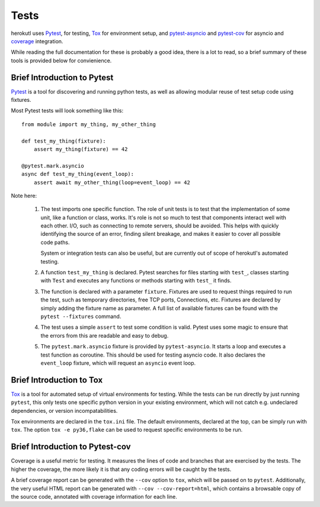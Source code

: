 =====
Tests
=====

herokutl uses `Pytest <https://pytest.org/>`__, for testing, `Tox
<https://tox.readthedocs.io/en/latest/>`__ for environment setup, and
`pytest-asyncio <https://pypi.org/project/pytest-asyncio/>`__ and `pytest-cov
<https://pytest-cov.readthedocs.io/en/latest/>`__ for asyncio and 
`coverage <https://coverage.readthedocs.io/>`__ integration.

While reading the full documentation for these is probably a good idea, there
is a lot to read, so a brief summary of these tools is provided below for
convienience.

Brief Introduction to Pytest
============================

`Pytest <https://pytest.org/>`__ is a tool for discovering and running python
tests, as well as allowing modular reuse of test setup code using fixtures.

Most Pytest tests will look something like this::

    from module import my_thing, my_other_thing

    def test_my_thing(fixture):
        assert my_thing(fixture) == 42

    @pytest.mark.asyncio
    async def test_my_thing(event_loop):
        assert await my_other_thing(loop=event_loop) == 42

Note here:

 1. The test imports one specific function. The role of unit tests is to test
    that the implementation of some unit, like a function or class, works.
    It's role is not so much to test that components interact well with each
    other. I/O, such as connecting to remote servers, should be avoided. This
    helps with quickly identifying the source of an error, finding silent
    breakage, and makes it easier to cover all possible code paths.

    System or integration tests can also be useful, but are currently out of
    scope of herokutl's automated testing.

 2. A function ``test_my_thing`` is declared. Pytest searches for files
    starting with ``test_``, classes starting with ``Test`` and executes any
    functions or methods starting with ``test_`` it finds.

 3. The function is declared with a parameter ``fixture``. Fixtures are used to
    request things required to run the test, such as temporary directories,
    free TCP ports, Connections, etc. Fixtures are declared by simply adding
    the fixture name as parameter. A full list of available fixtures can be
    found with the ``pytest --fixtures`` command.

 4. The test uses a simple ``assert`` to test some condition is valid.  Pytest
    uses some magic to ensure that the errors from this are readable and easy
    to debug.

 5. The ``pytest.mark.asyncio`` fixture is provided by ``pytest-asyncio``. It
    starts a loop and executes a test function as coroutine. This should be
    used for testing asyncio code. It also declares the ``event_loop``
    fixture, which will request an ``asyncio`` event loop.

Brief Introduction to Tox
=========================

`Tox <https://tox.readthedocs.io/en/latest/>`__ is a tool for automated setup
of virtual environments for testing. While the tests can be run directly by
just running ``pytest``, this only tests one specific python version in your
existing environment, which will not catch e.g. undeclared dependencies, or
version incompatabilities.

Tox environments are declared in the ``tox.ini`` file. The default
environments, declared at the top, can be simply run with ``tox``. The option
``tox -e py36,flake`` can be used to request specific environments to be run.

Brief Introduction to Pytest-cov
================================

Coverage is a useful metric for testing. It measures the lines of code and
branches that are exercised by the tests. The higher the coverage, the more
likely it is that any coding errors will be caught by the tests.

A brief coverage report can be generated with the ``--cov`` option to ``tox``,
which will be passed on to ``pytest``. Additionally, the very useful HTML
report can be generated with ``--cov --cov-report=html``, which contains a
browsable copy of the source code, annotated with coverage information for each
line.
